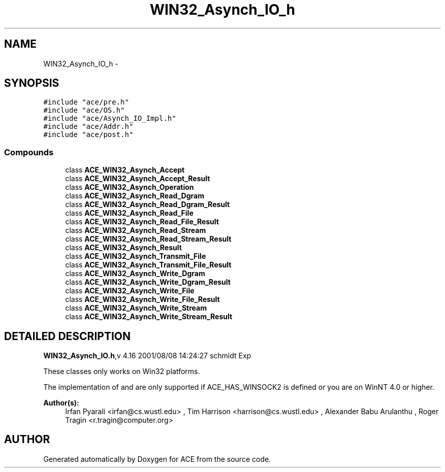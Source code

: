 .TH WIN32_Asynch_IO_h 3 "5 Oct 2001" "ACE" \" -*- nroff -*-
.ad l
.nh
.SH NAME
WIN32_Asynch_IO_h \- 
.SH SYNOPSIS
.br
.PP
\fC#include "ace/pre.h"\fR
.br
\fC#include "ace/OS.h"\fR
.br
\fC#include "ace/Asynch_IO_Impl.h"\fR
.br
\fC#include "ace/Addr.h"\fR
.br
\fC#include "ace/post.h"\fR
.br

.SS Compounds

.in +1c
.ti -1c
.RI "class \fBACE_WIN32_Asynch_Accept\fR"
.br
.ti -1c
.RI "class \fBACE_WIN32_Asynch_Accept_Result\fR"
.br
.ti -1c
.RI "class \fBACE_WIN32_Asynch_Operation\fR"
.br
.ti -1c
.RI "class \fBACE_WIN32_Asynch_Read_Dgram\fR"
.br
.ti -1c
.RI "class \fBACE_WIN32_Asynch_Read_Dgram_Result\fR"
.br
.ti -1c
.RI "class \fBACE_WIN32_Asynch_Read_File\fR"
.br
.ti -1c
.RI "class \fBACE_WIN32_Asynch_Read_File_Result\fR"
.br
.ti -1c
.RI "class \fBACE_WIN32_Asynch_Read_Stream\fR"
.br
.ti -1c
.RI "class \fBACE_WIN32_Asynch_Read_Stream_Result\fR"
.br
.ti -1c
.RI "class \fBACE_WIN32_Asynch_Result\fR"
.br
.ti -1c
.RI "class \fBACE_WIN32_Asynch_Transmit_File\fR"
.br
.ti -1c
.RI "class \fBACE_WIN32_Asynch_Transmit_File_Result\fR"
.br
.ti -1c
.RI "class \fBACE_WIN32_Asynch_Write_Dgram\fR"
.br
.ti -1c
.RI "class \fBACE_WIN32_Asynch_Write_Dgram_Result\fR"
.br
.ti -1c
.RI "class \fBACE_WIN32_Asynch_Write_File\fR"
.br
.ti -1c
.RI "class \fBACE_WIN32_Asynch_Write_File_Result\fR"
.br
.ti -1c
.RI "class \fBACE_WIN32_Asynch_Write_Stream\fR"
.br
.ti -1c
.RI "class \fBACE_WIN32_Asynch_Write_Stream_Result\fR"
.br
.in -1c
.SH DETAILED DESCRIPTION
.PP 
.PP
\fBWIN32_Asynch_IO.h\fR,v 4.16 2001/08/08 14:24:27 schmidt Exp
.PP
These classes only works on Win32 platforms.
.PP
The implementation of  and  are only supported if ACE_HAS_WINSOCK2 is defined or you are on WinNT 4.0 or higher.
.PP
\fBAuthor(s): \fR
.in +1c
 Irfan Pyarali <irfan@cs.wustl.edu> ,  Tim Harrison <harrison@cs.wustl.edu> ,  Alexander Babu Arulanthu  ,  Roger Tragin <r.tragin@computer.org>
.PP
.SH AUTHOR
.PP 
Generated automatically by Doxygen for ACE from the source code.